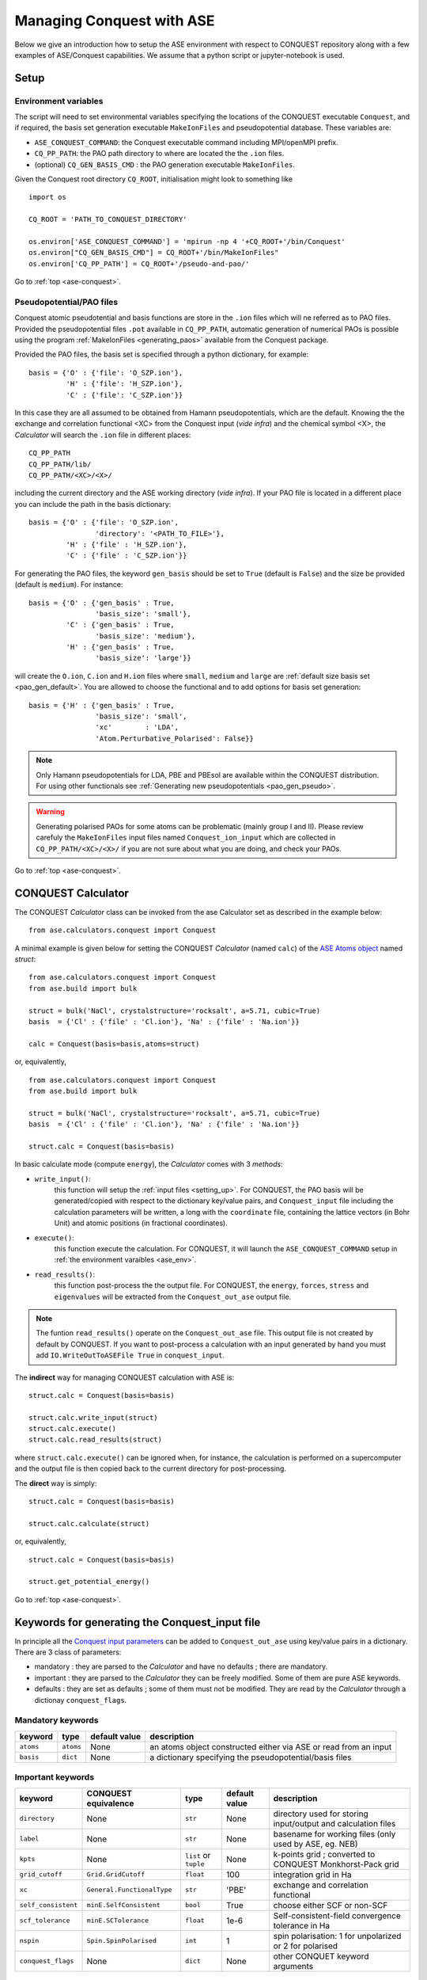 .. _ase-conquest:

==========================================
Managing Conquest with ASE
==========================================

Below we give an introduction how to setup the ASE environment with respect 
to CONQUEST repository along with a few examples of ASE/Conquest capabilities.
We assume that a python script or jupyter-notebook is used. 

.. _ase_setup:

Setup
-----

.. _ase_env:

Environment variables
+++++++++++++++++++++

The script will need to set environmental variables specifying the
locations of the CONQUEST executable ``Conquest``, and if required, the basis
set generation executable ``MakeIonFiles`` and pseudopotential database.
These variables are:

* ``ASE_CONQUEST_COMMAND``: the Conquest executable command including MPI/openMPI prefix.
* ``CQ_PP_PATH``: the PAO path directory to where are located the the ``.ion`` files.
* (optional) ``CQ_GEN_BASIS_CMD`` : the PAO generation executable ``MakeIonFiles``.

..
  Given the Conquest root directory ``CQ_ROOT`` which contains

..
    ::
    
    bin/
    docs/
    pseudo-and-pao/
    src/
    testsuite/
    tools/
    
Given the Conquest root directory ``CQ_ROOT``, initialisation might look to something like
::

    import os

    CQ_ROOT = 'PATH_TO_CONQUEST_DIRECTORY'
    
    os.environ['ASE_CONQUEST_COMMAND'] = 'mpirun -np 4 '+CQ_ROOT+'/bin/Conquest'
    os.environ["CQ_GEN_BASIS_CMD"] = CQ_ROOT+'/bin/MakeIonFiles"
    os.environ['CQ_PP_PATH'] = CQ_ROOT+'/pseudo-and-pao/'


Go to :ref:`top <ase-conquest>`.

.. _ase_pao:

Pseudopotential/PAO files
+++++++++++++++++++++++++

Conquest atomic pseudotential and basis functions are store in the ``.ion`` 
files which will ne referred as to PAO files. Provided the pseudopotential files ``.pot`` available in ``CQ_PP_PATH``, 
automatic generation of numerical PAOs is possible using the program :ref:`MakeIonFiles <generating_paos>` 
available from the Conquest package.

Provided the PAO files, the basis set is specified through a python dictionary, 
for example:
::

    basis = {'O' : {'file': 'O_SZP.ion'},
             'H' : {'file': 'H_SZP.ion'},
             'C' : {'file': 'C_SZP.ion'}}
             
In this case they are all assumed to be obtained from Hamann pseudopotentials,
which are the default. Knowing the the exchange and correlation functional <XC>
from the Conquest input (*vide infra*) and the chemical symbol <X>, the *Calculator*
will search the ``.ion`` file in different places:
::

    CQ_PP_PATH
    CQ_PP_PATH/lib/
    CQ_PP_PATH/<XC>/<X>/
    
including the current directory and the ASE working directory (*vide infra*). If
your PAO file is located in a different place you can include the path in the
basis dictionary:
::

    basis = {'O' : {'file': 'O_SZP.ion',
                    'directory': '<PATH_TO_FILE>'},
             'H' : {'file' : 'H_SZP.ion'},
             'C' : {'file' : 'C_SZP.ion'}}
 

For generating the PAO files, the keyword ``gen_basis`` should be set to ``True``
(default is ``False``) and the size be provided (default is ``medium``). 
For instance:
::

    basis = {'O' : {'gen_basis' : True,
                    'basis_size': 'small'},
             'C' : {'gen_basis' : True,
                    'basis_size': 'medium'},                             
             'H' : {'gen_basis' : True,
                    'basis_size': 'large'}}

will create the ``O.ion``, ``C.ion`` and ``H.ion`` files where ``small``, ``medium`` and ``large`` 
are :ref:`default size basis set <pao_gen_default>`. You are allowed to choose the functional and 
to add options for basis set generation:
::

    basis = {'H' : {'gen_basis' : True,
                    'basis_size': 'small',
                    'xc'        : 'LDA',
                    'Atom.Perturbative_Polarised': False}}
                    
.. note::
    Only Hamann pseudopotentials for LDA, PBE and PBEsol are available within
    the CONQUEST distribution. For using other functionals see
    :ref:`Generating new pseudopotentials <pao_gen_pseudo>`.

.. warning::
    Generating polarised PAOs for some atoms can be problematic (mainly group I 
    and II). Please review carefuly the ``MakeIonFiles`` input files
    named ``Conquest_ion_input`` which are collected in ``CQ_PP_PATH/<XC>/<X>/``
    if you are not sure about what you are doing, and check your PAOs.


Go to :ref:`top <ase-conquest>`.

.. _ase_calculator:

CONQUEST Calculator
--------------------

The CONQUEST *Calculator* class can be invoked from the ase Calculator set as described
in the example below:
::

    from ase.calculators.conquest import Conquest

A minimal example is given below for setting the CONQUEST *Calculator* (named ``calc``) 
of the `ASE Atoms object <https://wiki.fysik.dtu.dk/ase/ase/atoms.html#module-ase.atoms>`_ 
named `struct`:
::

    from ase.calculators.conquest import Conquest
    from ase.build import bulk

    struct = bulk('NaCl', crystalstructure='rocksalt', a=5.71, cubic=True)    
    basis  = {'Cl' : {'file' : 'Cl.ion'}, 'Na' : {'file' : 'Na.ion'}}
        
    calc = Conquest(basis=basis,atoms=struct)

or, equivalently,
::

    from ase.calculators.conquest import Conquest
    from ase.build import bulk

    struct = bulk('NaCl', crystalstructure='rocksalt', a=5.71, cubic=True)    
    basis  = {'Cl' : {'file' : 'Cl.ion'}, 'Na' : {'file' : 'Na.ion'}}
        
    struct.calc = Conquest(basis=basis)


In basic calculate mode (compute ``energy``), the *Calculator* comes with 3 *methods*:    

* ``write_input()``: 
    this function will setup the :ref:`input files <setting_up>`. For CONQUEST, the PAO basis will be generated/copied with respect to the dictionary key/value pairs, and ``Conquest_input`` file including the calculation parameters will be written, a long with the ``coordinate`` file, containing the lattice vectors (in Bohr Unit) and atomic positions (in fractional coordinates).

* ``execute()``: 
    this function execute the calculation. For CONQUEST, it will launch the ``ASE_CONQUEST_COMMAND`` setup in :ref:`the environment varaibles <ase_env>`.

* ``read_results()``: 
    this function post-process the the output file. For CONQUEST, the ``energy``, ``forces``, ``stress`` and ``eigenvalues`` will be extracted from the ``Conquest_out_ase`` output file.

.. note::
    The funtion ``read_results()`` operate on the  ``Conquest_out_ase`` file. 
    This output file is not created by default by CONQUEST. If you want to post-process
    a calculation with an input generated by hand you must add ``IO.WriteOutToASEFile True``
    in ``conquest_input``.
    

The **indirect** way for managing CONQUEST calculation with ASE is:
::
    
    struct.calc = Conquest(basis=basis)    

    struct.calc.write_input(struct)    
    struct.calc.execute()    
    struct.calc.read_results(struct)    


where ``struct.calc.execute()`` can be ignored when, for instance, the calculation
is performed on a supercomputer and the output file is then copied back to the current 
directory for post-processing.


The **direct** way is simply:
::
    
    struct.calc = Conquest(basis=basis)    

    struct.calc.calculate(struct)

or, equivalently,
::
    
    struct.calc = Conquest(basis=basis)    

    struct.get_potential_energy() 

Go to :ref:`top <ase-conquest>`.

.. _ase_input:

Keywords for generating the Conquest_input file
-----------------------------------------------

In principle all the `Conquest input parameters <https://conquest.readthedocs.io/en/latest/input_tags.html>`_
can be added to ``Conquest_out_ase`` using key/value pairs in a dictionary. There are 3 class of parameters:

* mandatory : they are parsed to the *Calculator* and have no defaults ; there are mandatory.
* important : they are parsed to the *Calculator* they can be freely modified. Some of them are pure ASE keywords.
* defaults : they are set as defaults ; some of them must not be modified. They are read by the *Calculator* through a dictionay ``conquest_flags``.


Mandatory keywords
++++++++++++++++++


=================== =====================  ===============  ================================
keyword             type                   default value    description
=================== =====================  ===============  ================================
``atoms``           ``atoms``              None             an atoms object constructed either via ASE or read from an input
``basis``           ``dict``               None             a dictionary specifying the pseudopotential/basis files
=================== =====================  ===============  ================================

Important keywords
++++++++++++++++++


=================== ==========================  =====================  ===============  ================================
keyword             CONQUEST equivalence        type                   default value    description
=================== ==========================  =====================  ===============  ================================
``directory``       None                        ``str``                None             directory used for storing input/output and calculation files
``label``           None                        ``str``                None             basename for working files (only used by ASE, eg. NEB)
``kpts``            None                        ``list`` or ``tuple``  None             k-points grid ; converted to CONQUEST Monkhorst-Pack grid 
``grid_cutoff``     ``Grid.GridCutoff``         ``float``              100              integration grid in Ha
``xc``              ``General.FunctionalType``  ``str``                'PBE'            exchange and correlation functional
``self_consistent`` ``minE.SelfConsistent``     ``bool``               True             choose either SCF or non-SCF
``scf_tolerance``   ``minE.SCTolerance``        ``float``              1e-6             Self-consistent-field convergence tolerance in Ha
``nspin``           ``Spin.SpinPolarised``      ``int``                 1               spin polarisation: 1 for unpolarized or 2 for polarised
``conquest_flags``  None                        ``dict``               None             other CONQUET keyword arguments
=================== ==========================  =====================  ===============  ================================


Defaults keywords
+++++++++++++++++

===============================  =========  ===============  ================================
keyword                          type       default value    description
===============================  =========  ===============  ================================
``IO.WriteOutToASEFile``         ``bool``   True             write ASE output file ; **must always be True when using ASE for post-processing**
``IO.Iprint``                    ``int``    1                verbose for the output ; **must always be 1 when using ASE for post-processing**
``DM.SolutionMethod``            ``str``    'diagon'         'diagon' stands for diagonalisation other is 'ordern' (base on density matrix)
``General.PseudopotentialType``  ``str``    'Hamann'         kind of pseudopotential other type are 'siesta' and 'abinit'
``SC.MaxIters``                  ``int``    50               maximum number SCF cycles
``AtomMove.TypeOfRun``           ``str``    'static'         'static' stands for single (non)SCF other are 'md' or optimisation algorithms.
``Diag.SmearingType``            ``int``    1                1 for Methfessel-Paxton ; 0 for Fermi-Dirac
``Diag.kT``                      ``float``  0.001            smearing temperature in Ha
===============================  =========  ===============  ================================

..
  ``io.fractionalatomiccoords``    ``bool``   True             atomic coordinates format for the structure file (fractional or cartesian)
  ``basis.basisset``               ``str``    'PAOs'           type of basis set ; always 'PAOs' with ASE 

Some examples
-------------

An example of more advanced Calculator setup is given below for a SCF calculation on BCC-Na
where for a PBE calculation using a k-point grid of :math:`6\times 6\times6` using the Fermi-Dirac
distribution for the occupation with a smearing of 0.005 Ha::

    struct = bulk('Na', crystalstructure='bcc', a=4.17, cubic=True)    
    basis  = {'Na' : {'file' : 'NaCQ.ion'}}
    
    conquest_flags = {'Diag.SmearingType': 0,
                      'Diag.kT'          : 0.005}
                      
    struct.calc = Conquest(directory      = 'Na_bcc_example',
                           grid_cutoff    = 90.0,
                           self_consistent= True,
                           xc    = 'PBE',
                           basis = basis,
                           kpts  = [6,6,6],
                           nspin = 1,
                           **conquest_flags)
    
    struct.get_potential_energy()

..
    A dictionary containing a small number of mandatory keywords, listed below:

    ::

    default_parameters = {
        'grid_cutoff'   : 100,     # DFT defaults
        'kpts'          : None,
        'xc'            : 'PBE',
        'scf_tolerance' : 1.0e-6,
        'nspin'         : 1,
        'general.pseudopotentialtype' : 'Hamann', # CONQUEST defaults
        'basis.basisset'              : 'PAOs',
        'io.iprint'                   : 2,
        'io.fractionalatomiccoords'   : True,
        'mine.selfconsistent'         : True,
        'sc.maxiters'                 : 50,
        'atommove.typeofrun'          : 'static',
        'dm.solutionmethod'           : 'diagon'}

    The first five key/value pairs are special DFT parameters, the grid cutoff, the
    k-point mesh, the exchange-correlation functional, the SCF tolerance and the
    number of spins respectively. The rest are CONQUEST-specific input flags.

..
    The atomic species blocks are handled slightly differently, with a dictionary of
    their own. If the ``.ion`` files are present in the calculation directory, they
    can be specified as follows:

    ::

  basis = {"H": {"valence_charge": 1.0,
                 "number_of_supports": 1,
                 "support_fn_range": 6.9},
           "O": {"valence_charge": 6.0,
                 "number_of_supports": 4,
                 "support_fn_range": 6.9}}

    If the basis set ``.ion`` files are present in the directory containing the ASE
    script are pressent and are named ``element.ion``, then the relevant parameters
    will be parsed from the ``.ion`` files and included when the input file is
    written and this dictionary can be omitted. It is more important when, for
    example, setting up a multisite calculation, when the number of contracted
    support functions is different from the number in the ``.ion`` file.

    ASE can also invoke the CONQUEST basis set generation tool, although care should
    be taken when generating basis sets:

    ::

      basis = {"H": {"basis_size": "minimal",
                 "pseudopotential_type": hamann",
                 "gen_basis": True},
           "O": {"basis_size": "minimal",
                 "pseudopotential_type": hamann",
                 "gen_basis": True}}

Finally, defaults and other input flags can be defined in a new dictionary, and
passed as an expanded set of keyword arguments.
::

  conquest_flags = {'DM.SolutionMethod' : 'ordern',
                    'DM.L_range'        : 12.0,
                    'minE.LTolerance'   : 1.0e-6}

Here is an example, combining the above. We set up a cubic diamond cell
containing 8 atoms, and perform a single point energy calculation using the
order(*N*) method (the default is diagonalisation, so we must specify all of the
order(*N*) flags). We don't define a basis set, instead providing keywords that
specify that a minimal basis set should be constructed using the MakeIonFiles
basis generation tool.

::

  import os
  from ase.build import bulk
  from ase.calculators.conquest import Conquest

  CQ_ROOT = 'PATH_TO_CONQUEST_DIRECTORY'
    
  os.environ['ASE_CONQUEST_COMMAND'] = 'mpirun -np 4 '+CQ_ROOT+'/bin/Conquest'
  os.environ["CQ_GEN_BASIS_CMD"] = CQ_ROOT+'/bin/MakeIonFiles"
  os.environ['CQ_PP_PATH'] = CQ_ROOT+'/pseudo-and-pao/'

  diamond = bulk('C', 'diamond', a=3.6, cubic=True)  # The atoms object
  conquest_flags = {'DM.SolutionMethod' : 'ordern',  # Conquest keywords
                    'DM.L_range'        : 12.0,
                    'minE.LTolerance'   : 1.0e-6}
                    
  basis = {'C': {'basis_size' : 'minimal', # Generate a minimal basis
                 'gen_basis'  : True}

  calc = Conquest(grid_cutoff = 80,    # Set the calculator keywords
                  xc = 'PBE',
                  self_consistent=True,
                  basis = basis,
                  nspin = 1,
                  **conquest_flags)
                  
  diamond.set_calculator(calc)             # attach the calculator to the atoms object
  energy = diamond.get_potential_energy()  # calculate the potential energy

Go to :ref:`top <ext-tools>`.

.. _et_ase_mssf:

Multisite support functions
+++++++++++++++++++++++++++

Multisite support functions require a few additional keywords in the atomic
species block, which can be specified as follows:

::

  basis = {'C': {"basis_size": 'medium',
                 "gen_basis": True,
                 "pseudopotential_type": "hamann",
                 "Atom.NumberofSupports": 4,
                 "Atom.MultisiteRange": 7.0,
                 "Atom.LFDRange": 7.0}}

Note that we are constructing a DZP basis set (size medium) with 13 primitive
support functions using ``MakeIonFiles``, and contracting it to multisite basis
of 4 support functions. The calculation requires a few more input flags, which
are specified in the ``other_keywords`` dictionary:

::

  other_keywords = {"Basis.MultisiteSF": True,
                    "Multisite.LFD": True,
                    "Multisite.LFD.Min.ThreshE": 1.0e-7,
                    "Multisite.LFD.Min.ThreshD": 1.0e-7,
                    "Multisite.LFD.Min.MaxIteration": 150,
                    }

Go to :ref:`top <ext-tools>`.

.. _et_ase_load_dm:

Loading the K/L matrix
++++++++++++++++++++++
   
Most calculation that involve incrementally moving atoms (molecular dynamics,
geometry optimisation, equations of state, nudged elastic band etc.) can be made
faster by using the K or L matrix from a previous calculation as the initial
guess for a subsequent calculation in which that atoms have been moved slightly.
This can be achieved by first performing a single point calculation to generate
the first K/L matrix, then adding the following keywords to the calculator:

::

  other_keywords = {"General.LoadL": True,
                    "SC.MakeInitialChargeFromK": True}

These keywords respectively cause the K or L matrix to be loaded from file(s)
``Kmatrix.i**.p*****``, and the initial charge density to be constructed from
this matrix. In all subsequent calculations, the K or L matrix will be written
at the end of the calculation and used as the initial guess for the subsequent
ionic step.

Go to :ref:`top <ext-tools>`.

.. _et_eos:

Equation of state
+++++++++++++++++

The following code computes the equation of state of diamond by doing single
point calculations on a uniform grid of the ``a`` lattice parameter. It then
interpolates the equation of state and uses ``matplotlib`` to generate a plot.

::

  import scipy as sp
  from ase.build import bulk
  from ase.io.trajectory import Trajectory
  from ase.calculators.conquest import Conquest


  # Construct a unit cell
  diamond = bulk('C', 'diamond', a=3.6, cubic=True)

  basis = {'C': {"basis_size": 'minimal', 
                 "gen_basis": True}}
                 
  calc = Conquest(grid_cutoff = 50,
                  xc = "PBE",
                  basis = basis,
                  kpts = [4,4,4])
                  
  diamond.set_calculator(calc)

  cell = diamond.get_cell()
  traj = Trajectory('diamond.traj', 'w') # save all results to trajectory

  for x in sp.linspace(0.95, 1.05, 5):   # grid for equation of state
    diamond.set_cell(cell*x, scale_atoms=True)
    diamond.get_potential_energy()
    traj.write(diamond)

  from ase.io import read
  from ase.eos import EquationOfState

  configs = read('diamond.traj@0:5')
  volumes = [diamond.get_volume() for diamond in configs]
  energies = [diamond.get_potential_energy() for diamond in configs]
  eos = EquationOfState(volumes, energies)
  v0, e0, B = eos.fit()

  import matplotlib
  eos.plot('diamond-eos.pdf')    # Plot the equation of state

Go to :ref:`top <ase-conquest>`.


